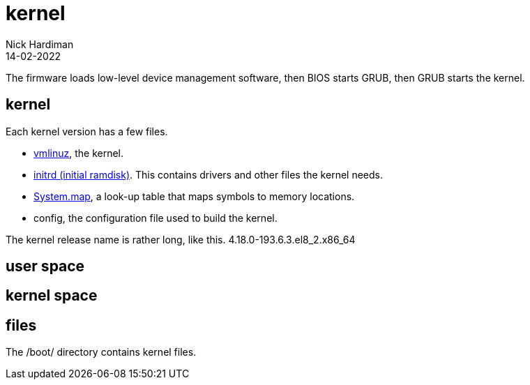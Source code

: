= kernel
Nick Hardiman 
:source-highlighter: highlight.js
:revdate: 14-02-2022


The firmware loads low-level device management software, then  BIOS starts GRUB, then GRUB starts the kernel.


== kernel 


Each kernel version has a few files. 

* https://en.wikipedia.org/wiki/Vmlinux[vmlinuz], the kernel.
* https://en.wikipedia.org/wiki/Initial_ramdisk[initrd (initial ramdisk)]. This contains drivers and other files the kernel needs.
* https://en.wikipedia.org/wiki/System.map[System.map], a look-up table that maps symbols to memory locations.
* config, the configuration file used to build the kernel. 

The kernel release name is rather long, like this. 4.18.0-193.6.3.el8_2.x86_64

== user space 

== kernel space 

== files 

The /boot/ directory contains kernel files. 
